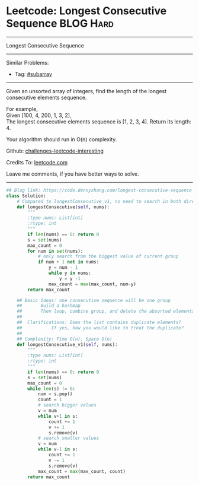 * Leetcode: Longest Consecutive Sequence                                              :BLOG:Hard:
#+STARTUP: showeverything
#+OPTIONS: toc:nil \n:t ^:nil creator:nil d:nil
:PROPERTIES:
:type:     subarray
:END:
---------------------------------------------------------------------
Longest Consecutive Sequence
---------------------------------------------------------------------
Similar Problems:
- Tag: [[https://code.dennyzhang.com/tag/subarray][#subarray]]
---------------------------------------------------------------------
Given an unsorted array of integers, find the length of the longest consecutive elements sequence.

For example,
Given [100, 4, 200, 1, 3, 2],
The longest consecutive elements sequence is [1, 2, 3, 4]. Return its length: 4.

Your algorithm should run in O(n) complexity.

Github: [[url-external:https://github.com/DennyZhang/challenges-leetcode-interesting/tree/master/longest-consecutive-sequence][challenges-leetcode-interesting]]

Credits To: [[url-external:https://leetcode.com/problems/longest-consecutive-sequence/description/][leetcode.com]]

Leave me comments, if you have better ways to solve.
---------------------------------------------------------------------

#+BEGIN_SRC python
## Blog link: https://code.dennyzhang.com/longest-consecutive-sequence
class Solution:
    # Compared to longestConsecutive_v1, no need to search in both directions.
    def longestConsecutive(self, nums):
        """
        :type nums: List[int]
        :rtype: int
        """
        if len(nums) == 0: return 0
        s = set(nums)
        max_count = 0
        for num in set(nums):
            # only search from the biggest value of current group
            if num + 1 not in nums:
                y = num - 1
                while y in nums:
                    y = y -1
                max_count = max(max_count, num-y)
        return max_count

    ## Basic Ideas: one consecutive sequence will be one group
    ##       Build a hashmap
    ##       Then loop, combine group, and delete the absorted elements
    ##
    ##  Clarifications: Does the list contains duplicate elements? 
    ##           If yes, how you would like to treat the duplicate?
    ##
    ## Complexity: Time O(n), Space O(n)
    def longestConsecutive_v1(self, nums):
        """
        :type nums: List[int]
        :rtype: int
        """
        if len(nums) == 0: return 0
        s = set(nums)
        max_count = 0
        while len(s) != 0:
            num = s.pop()
            count = 1
            # search bigger values
            v = num
            while v+1 in s:
                count += 1
                v += 1
                s.remove(v)
            # search smaller values
            v = num
            while v-1 in s:
                count += 1
                v -= 1
                s.remove(v)
            max_count = max(max_count, count)
        return max_count
#+END_SRC
